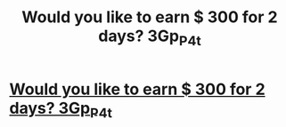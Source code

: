 #+TITLE: Would you like to earn $ 300 for 2 days? 3Gp_P_4t

* [[http://apple-rf.com/1232d12d12aaa.php#o_9MB2j_wX][Would you like to earn $ 300 for 2 days? 3Gp_P_4t]]
:PROPERTIES:
:Author: tC_4_c7Qf8F_3T
:Score: 1
:DateUnix: 1455715010.0
:DateShort: 2016-Feb-17
:END:
